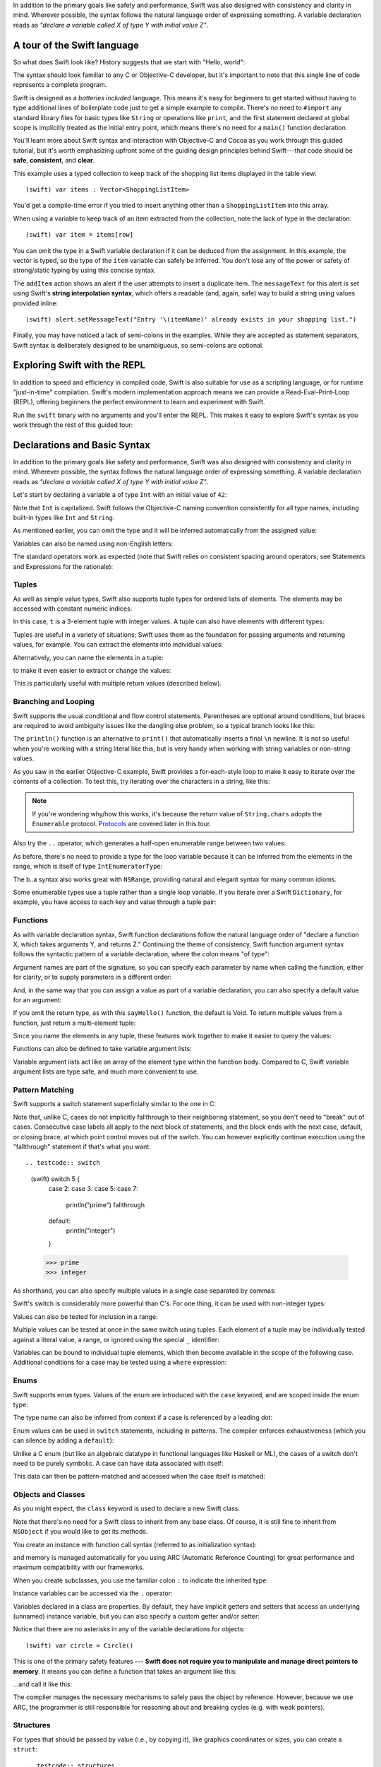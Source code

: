 .. docnote:: Placeholder tour

	The tour below is the whitepaper's Guided Tour. It has yet to be adapted / rewritten / replaced for use in the book, but in the absence of a new Tour, it's a good starting point for now.

In addition to the primary goals like safety and performance, Swift was also designed with consistency and clarity in mind. Wherever possible, the syntax follows the natural language order of expressing something. A variable declaration reads as *"declare a variable called X of type Y with initial value Z"*.

A tour of the Swift language
============================

So what does Swift look like? History suggests that we start with "Hello, world":

.. testcode::

    (swift) print("Hello, world!\n")
    >>> Hello, world!

The syntax should look familiar to any C or Objective-C developer, but it's important to note that this single line of code represents a complete program.

Swift is designed as a *batteries included* language. This means it's easy for beginners to get started without having to type additional lines of boilerplate code just to get a simple example to compile. There's no need to ``#import`` any standard library files for basic types like ``String`` or operations like ``print``, and the first statement declared at global scope is implicitly treated as the initial entry point, which means there's no need for a ``main()`` function declaration.

You'll learn more about Swift syntax and interaction with Objective-C and Cocoa as you work through this guided tutorial, but it's worth emphasizing upfront some of the guiding design principles behind Swift---that code should be **safe**, **consistent**, and **clear**.

This example uses a typed collection to keep track of the shopping list items displayed in the table view::

    (swift) var items : Vector<ShoppingListItem>

You'd get a compile-time error if you tried to insert anything other than a ``ShoppingListItem`` into this array. 

When using a variable to keep track of an item extracted from the collection, note the lack of type in the declaration::

    (swift) var item = items[row]

You can omit the type in a Swift variable declaration if it can be deduced from the assignment. In this example, the vector is typed, so the type of the ``item`` variable can safely be inferred. You don't lose any of the power or safety of strong/static typing by using this concise syntax.

The ``addItem`` action shows an alert if the user attempts to insert a duplicate item. The ``messageText`` for this alert is set using Swift's **string interpolation syntax**, which offers a readable (and, again, safe) way to build a string using values provided inline::

    (swift) alert.setMessageText("Entry '\(itemName)' already exists in your shopping list.")

Finally, you may have noticed a lack of semi-colons in the examples. While they are accepted as statement separators, Swift syntax is deliberately designed to be unambiguous, so semi-colons are optional. 



Exploring Swift with the REPL
=============================

In addition to speed and efficiency in compiled code, Swift is also suitable for use as a scripting language, or for runtime "just-in-time" compilation. Swift's modern implementation approach means we can provide a Read-Eval-Print-Loop (REPL), offering beginners the perfect environment to learn and experiment with Swift.

Run the ``swift`` binary with no arguments and you'll enter the REPL. This makes it easy to explore Swift's syntax as you work through the rest of this guided tour:

.. image:: /images/swiftREPL.png
   :align: center

Declarations and Basic Syntax
=============================

In addition to the primary goals like safety and performance, Swift was also designed with consistency and clarity in mind. Wherever possible, the syntax follows the natural language order of expressing something. A variable declaration reads as *"declare a variable called X of type Y with initial value Z"*.

Let's start by declaring a variable ``a`` of type ``Int`` with an initial value of ``42``:

.. testcode::

    (swift) var a : Int = 42
    // a : Int = 42

Note that ``Int`` is capitalized. Swift follows the Objective-C naming convention consistently for all type names, including built-in types like ``Int`` and ``String``.

As mentioned earlier, you can omit the type and it will be inferred automatically from the assigned value:

.. testcode::

    (swift) var b = 10
    // b : Int = 10

Variables can also be named using non-English letters:

.. testcode::

    (swift) var 你好 = "你好世界"
    // 你好 : String = "你好世界"
    (swift) var π = 3.14159
    // π : Double = 3.14159

The standard operators work as expected (note that Swift relies on consistent spacing around operators; see Statements and Expressions for the rationale):

.. testcode::

    (swift) var c = a + b
    // c : Int = 52
    (swift) c - b * a
    // r0 : Int = -368
    (swift) sin(π/2)
    // r1 : Double = 1.0

Tuples
------

As well as simple value types, Swift also supports tuple types for ordered lists of elements.  The elements may be accessed with constant numeric indices:

.. testcode::

    (swift) var t = (100, 200, 300)
    // t : (Int, Int, Int) = (100, 200, 300)
    (swift) t.0 + t.1 + t.2
    // r2 : Int = 600

In this case, ``t`` is a 3-element tuple with integer values. A tuple can also have elements with different types:

.. testcode::

    (swift) var u = (1, "hello", 3.14159)
    // u : (Int, String, Double) = (1, "hello", 3.14159)
    (swift) println(u.1)
    >>> hello
    (swift) println(u.2)
    >>> 3.14159

Tuples are useful in a variety of situations; Swift uses them as the foundation for passing arguments and returning values, for example. You can extract the elements into individual values:

.. testcode::

    (swift) var (v, w, x) = u
    // (v, w, x) : (Int, String, Double) = (1, "hello", 3.14159)
    (swift) v
    // v : Int = 1
    (swift) w
    // w : String = "hello"
    (swift) x
    // x : Double = 3.14159

Alternatively, you can name the elements in a tuple:

.. testcode::

    (swift) var y = (foo: 1, bar: "hello", baz: 3.14159)
    // y : (foo: Int, bar: String, baz: Double) = (1, "hello", 3.14159)

to make it even easier to extract or change the values:

.. testcode::

    (swift) y.foo
    // r4 : Int = 1
    (swift) y.baz
    // r5 : Double = 3.14159
    (swift) y.bar = "bye"
    (swift) y
    // y : (foo: Int, bar: String, baz: Double) = (1, "bye", 3.14159)

This is particularly useful with multiple return values (described below).

Branching and Looping
---------------------

Swift supports the usual conditional and flow control statements. Parentheses are optional around conditions, but braces are required to avoid ambiguity issues like the dangling else problem, so a typical branch looks like this:

.. testcode::

    (swift) if a == 42 {
                println("it's magic")
            } else {
                println("it's just a number")
            }
    >>> it's magic

The ``println()`` function is an alternative to ``print()`` that automatically inserts a final ``\n`` newline.  It is not so useful when you're working with a string literal like this, but is very handy when working with string variables or non-string values.

As you saw in the earlier Objective-C example, Swift provides a for-each-style loop to make it easy to iterate over the contents of a collection. To test this, try iterating over the characters in a string, like this:

.. testcode::

	(swift) for eachCharacter in "Hello".chars {
	            println(eachCharacter)
	        }
	>>> H
	>>> e
	>>> l
	>>> l
	>>> o


.. note:: If you're wondering why/how this works, it's because the return value of ``String.chars`` adopts the ``Enumerable`` protocol. `Protocols`_ are covered later in this tour.

Also try the ``..`` operator, which generates a half-open enumerable range between two values:

.. testcode::

    (swift) for index in b..15 {
              println(index)
            }
    >>> 10
    >>> 11
    >>> 12
    >>> 13
    >>> 14

As before, there's no need to provide a type for the loop variable because it can be inferred from the elements in the range, which is itself of type ``IntEnumeratorType``:

.. testcode::

    (swift) b..a
    // r6 : IntEnumeratorType = 10..42

The b..a syntax also works great with ``NSRange``, providing natural and elegant syntax for many common idioms.

Some enumerable types use a tuple rather than a single loop variable. If you iterate over a Swift ``Dictionary``, for example, you have access to each key and value through a tuple pair:

.. testcode::

	(swift) var dict = ["first" : 1, "second" : 2, "third" : 3]
	// dict : Dictionary<String, Int> = ["second" : 2, "third" : 3, "first" : 1]
	(swift) for (key, value) in dict {
	            println("Key: '\(key)', Value: \(value)")
	        }
	>>> Key: 'second', Value: 2
	>>> Key: 'third', Value: 3
	>>> Key: 'first', Value: 1

Functions
---------

As with variable declaration syntax, Swift function declarations follow the natural language order of "declare a function X, which takes arguments Y, and returns Z." Continuing the theme of consistency, Swift function argument syntax follows the syntactic pattern of a variable declaration, where the colon means "of type":

.. testcode:: functions

    (swift) func fibonacci(n : Int) -> Int {
              if n < 2 {
                return 1
              } else {
                return fibonacci(n - 2) + fibonacci(n - 1)
              }
            }
    (swift) fibonacci(10)
    // r0 : Int = 89

Argument names are part of the signature, so you can specify each parameter by name when calling the function, either for clarity, or to supply parameters in a different order:

.. testcode:: functions

    (swift) func divideTwoNumbers(numerator : Float, denominator : Float) -> Float {
              assert(denominator != 0)
              return numerator / denominator
            }
    (swift) divideTwoNumbers(4, 5)
    // r1 : Float = 0.8
    (swift) divideTwoNumbers(denominator: 5, numerator: 4)
    // r2 : Float = 0.8

And, in the same way that you can assign a value as part of a variable declaration, you can also specify a default value for an argument:

.. testcode:: functions

	(swift) func sayHello(name : String = "World") {
	          print("Hello, \(name)!\n")
	        }
	(swift) sayHello("Bob")
	>>> Hello, Bob!
	(swift) sayHello()
	>>> Hello, World!

If you omit the return type, as with this ``sayHello()`` function, the default is Void. To return multiple values from a function, just return a multi-element tuple:

.. testcode:: functions

    (swift) func fetchLocalGasPrices() -> (Float, Float, Float) {
              return (3.59, 3.69, 3.79)
            }

Since you name the elements in any tuple, these features work together to make it easier to query the values:

.. testcode:: functions

    (swift) func fetchBetterGasPrices() -> (regular : Float, midgrade : Float, premium : Float) {
              return (3.49, 3.59, 3.69)
            }
    (swift) fetchBetterGasPrices().midgrade
    // r3 : Float = 3.59

Functions can also be defined to take variable argument lists:

.. testcode:: functions

    (swift) func addAllTheInts(theInts : Int...) -> Int {
              var Sum = 0
              for i in theInts {
                Sum += i
              }
              return Sum
            }
    (swift) addAllTheInts()
    // r4 : Int = 0
    (swift) addAllTheInts(42, 597, 12)
    // r5 : Int = 651

Variable argument lists act like an array of the element type within the
function body.  Compared to C, Swift variable argument lists are type safe, and
much more convenient to use.

Pattern Matching
----------------

Swift supports a switch statement superficially similar to the one in C:

.. testcode:: switch

    (swift) switch 5 {
            case 2:
            case 3:
            case 5:
            case 7:
              println("prime")

            default:
              println("not prime, or greater than 7")
            }
    >>> prime

Note that, unlike C, cases do not implicitly fallthrough to their neighboring
statement, so you don't need to "break" out of cases. Consecutive
case labels all apply to the next block of statements, and the block ends
with the next case, default, or closing brace, at which point control moves
out of the switch. You can however explicitly continue execution using the
"fallthrough" statement if that's what you want::

.. testcode:: switch

    (swift) switch 5 {
            case 2:
            case 3:
            case 5:
            case 7:
              println("prime")
              fallthrough

            default:
              println("integer")
            }
    >>> prime
    >>> integer

As shorthand, you can also specify multiple values in a single case separated by commas:

.. testcode:: switch

    (swift) switch 5 {
            case 2, 3, 5, 7:
              println("prime")
              fallthrough

            default:
              println("integer")
            }
    >>> prime
    >>> integer

Swift's switch is considerably more powerful than C's. For one thing, it can be used with non-integer types:

.. testcode:: switch

    (swift) for fruit in ["orange", "key", "cherry", "strawberry"] {
              switch fruit {
              case "cherry":
                println("100 pts")
              case "strawberry":
                println("300 pts")
              case "orange":
                println("500 pts")
              default:
                println("not a fruit")
              }
            }
    >>> 500 pts
    >>> not a fruit
    >>> 100 pts
    >>> 300 pts

Values can also be tested for inclusion in a range:

.. testcode:: switch

    (swift) func naturalCount(x : Int) -> String {
              switch x {
              case 0:
                return "no"
              case 1:
                return "one"
              case 2:
                return "a couple of"
              case 3..12:
                return "a handful of"
              case 12..100:
                return "dozens of"
              case 100..1000:
                return "hundreds of"
              case 1000..1000000:
                return "thousands of"
              default:
                return "bajillions of"
              }
            }
    (swift) println("There are \(naturalCount(8)) planets in the solar system!")
    >>> There are a handful of planets in the solar system!
    (swift) println("There are \(naturalCount(1024)) bytes in a kilobyte!")
    >>> There are thousands of bytes in a kilobyte!

Multiple values can be tested at once in the same switch using tuples. Each
element of a tuple may be individually tested against a literal value, a range,
or ignored using the special ``_`` identifier:

.. testcode:: switch

    (swift) func classifyPoint(x : Int, y : Int) {
              switch (x, y) {
              case (0, 0):
                println("origin")
              case (_, 0):
                println("on the X axis")
              case (0, _):
                println("on the Y axis")
              case (-10..10, -10..10):
                println("near the origin")
              default:
                println("far from the origin")
              }
            }
    (swift) classifyPoint(0, 0)
    >>> origin
    (swift) classifyPoint(2, 0)
    >>> on the X axis
    (swift) classifyPoint(0, 100)
    >>> on the Y axis
    (swift) classifyPoint(-5, 5)
    >>> near the origin
    (swift) classifyPoint(-5, 50)
    >>> far from the origin

Variables can be bound to individual tuple elements, which then
become available in the scope of the following case. Additional conditions for
a case may be tested using a ``where`` expression:

.. testcode:: switch

    (swift) func classifyPoint2(p : (Int, Int)) {
              switch p {
              case (0, 0):
                println("origin")
              case (_, 0):
                println("on the X axis")
              case (0, _):
                println("on the Y axis")
              case (var x, var y) where x == y:
                println("on the + diagonal")
              case (var x, var y) where x == -y:
                println("on the - diagonal")
              case (-10..10, -10..10):
                println("near the origin")
              case (var x, var y):
                println("\(sqrt(x*x + y*y)) units from the origin")
              }
            }
    (swift) classifyPoint2(1, 1)
    >>> on the + diagonal
    (swift) classifyPoint2(-1, 1)
    >>> on the - diagonal
    (swift) classifyPoint2(30, 40)
    >>> 50 units from the origin

Enums
-----

Swift supports ``enum`` types. Values of the enum are introduced with the
``case`` keyword, and are scoped inside the enum type:

.. testcode:: enums

  (swift) enum Color {
            case Red, Green, Blue
          }
  (swift) var c = Color.Green
  // c : Color = <unprintable value>

The type name can also be inferred from context if a case is referenced by a
leading dot:

.. testcode:: enums

  (swift) c = .Blue
  (swift) c
  // c : Color = <unprintable value>

Enum values can be used in ``switch`` statements, including in patterns. The
compiler enforces exhaustiveness (which you can silence by adding a ``default``):

.. testcode:: enums

  (swift) switch c {
          case .Blue:
            println("blue")
          case .Red:
          case .Green:
            println("not blue")
          }
  >>> blue

Unlike a C enum (but like an algebraic datatype in functional languages like Haskell or ML), the cases of a switch don't need to be purely symbolic.
A case can have data associated with itself:

.. testcode:: enums

  (swift) enum Path {
            case Point(Int, Int)
            case Line((Int, Int), (Int, Int))
          }
  (swift) var p : Path = .Point(0, 0)
  // p : Path = <unprintable value>

This data can then be pattern-matched and accessed when the case itself is
matched:

.. testcode:: enums

  (swift) func pathLength(p : Path) -> Double {
            switch p {
            case .Point(_):
              return 0
            case .Line((var fx, var fy), (var tx, var ty)):
              var dx = tx - fx
              var dy = ty - fy
              return sqrt(Double(dx*dx), Double(dy*dy))
            }
          }
  (swift) pathLength(.Point(219, 0))
  // r0 : Double = 0
  (swift) pathLength(.Line((0, 0), (3, 4)))
  // r0 : Double = 5

Objects and Classes
-------------------

As you might expect, the ``class`` keyword is used to declare a new Swift class:

.. testcode:: objects

    (swift) class Shape {
              var numberOfSides : Int
            }

Note that there's no need for a Swift class to inherit from any base class.  Of course, it is still fine to inherit from ``NSObject`` if you would like to get its methods.

You create an instance with function call syntax (referred to as initialization syntax):

.. testcode:: objects

    (swift) var blob = Shape()
    // blob : Shape = <Shape instance>

and memory is managed automatically for you using ARC (Automatic Reference Counting) for great performance and maximum compatibility with our frameworks.

When you create subclasses, you use the familiar colon ``:`` to indicate the inherited type:

.. testcode:: objects

    (swift) class Quadrilateral : Shape {
              init() {
                numberOfSides = 4
              }
            }

Instance variables can be accessed via the ``.`` operator:

.. testcode:: objects

    (swift) var square = Quadrilateral()
    // square : Quadrilateral = <Quadrilateral instance>
    (swift) println("A square has \(square.numberOfSides) sides.")
    >>> A square has 4 sides.

Variables declared in a class are properties. By default, they have implicit getters and setters that access an underlying (unnamed) instance variable, but you can also specify a custom getter and/or setter:

.. testcode:: objects

    (swift) class Circle : Shape {
              var radius : Float
              init() {
                numberOfSides = 1
              }
              var circumference : Float {
              get:
                return radius * 2 * 3.14159
              set (circ): 
                radius = circ / (2 * 3.14159)
              }
            }
    (swift) var circle = Circle()
    // circle : Circle = <Circle instance>
    (swift) circle.radius = 5
    (swift) circle.circumference
    // r0 : Float = 31.4159
    (swift) circle.circumference = 62.8318
    (swift) circle.radius
    // r1 : Float = 10.0

Notice that there are no asterisks in any of the variable declarations for objects::
 
    (swift) var circle = Circle()

This is one of the primary safety features --- **Swift does not require you to manipulate and manage direct pointers to memory**. It means you can define a function that takes an argument like this:

.. testcode:: objects

    (swift) func enlarge(circle : Circle) {
              circle.radius *= 2
            }
	
…and call it like this:

.. testcode:: objects

    (swift) enlarge(circle)
    (swift) circle.radius
    // r2 : Float = 20.0

The compiler manages the necessary mechanisms to safely pass the object by reference.  However, because we use ARC, the programmer is still responsible for reasoning about and breaking cycles (e.g. with weak pointers).


Structures
----------

For types that should be passed by value (i.e., by copying it), like graphics coordinates or sizes, you can create a ``struct``::

.. testcode:: structures

    (swift) struct Size {
              var width, height : Float
            }

Unlike other languages, Swift structures aren't limited just to holding values,
they can also have functions and initializers, as well as adopt protocols and be extended (as described later in this tour)::

.. testcode:: structures

    (swift) struct Point {
              var x, y : Float
              
              init(inX : Float, inY : Float) {
                x = inX
                y = inY
              }
              
              func moveToTheRightBy(value : Float) {
                x += value
              }
            }

Because Swift is statically-typed, the compiler always knows whether a type is passed by-value or by-reference so there's no need for any differences in syntax::

.. testcode:: structures

    (swift) var myPoint = Point(50, 200)
    // myPoint : Point = Point(50.0, 200.0)
    (swift) myPoint.moveToTheRightBy(200)
    (swift) myPoint
    // myPoint : Point = Point(250.0, 200.0)

Note that it's not necessary to include the initializer implementation shown for ``Point``, because a default initializer is automatically provided to set the values::

.. testcode:: structures

    (swift) var size = Size(50, 100)
    // size : Size = Size(50.0, 100.0)

Strings
=======

Because strings are such a common and essential part of any codebase, they are built right into Swift as a native datatype.  Swift strings are designed with natural and expressive syntax, to be fast and memory efficient, and to maintain transparent interoperation with Cocoa APIs and ``NSString``.

Swift string literals use double-quote marks, like this:

.. testcode:: strings

    (swift) var firstWord = "Hello"
    // firstWord : String = "Hello"

The standard operators are supported for string concatenation:

.. testcode:: strings

    (swift) var message = firstWord + ", world"
    // message : String = "Hello, world"
    (swift) message += "!"
    (swift) message
    // message : String = "Hello, world!"

and you can refer to a substring, or slice, using a character range:

.. testcode:: strings

    (swift) var name = message[7..12]
    // name : String = "world"

Swift strings are immutable, which means we can make string slicing extremely efficient in terms of memory and processor cycles. Rather than having to copy the substring characters to a new memory location, the slice simply refers to a sub-range from the original string:

.. image:: /images/swiftStringAndSlice.png
   :width: 30em
   :align: center

Continuing with the theme of efficiency, Swift strings are encoded internally as UTF-8, keeping storage compact. When iterating over the characters in a string, Swift decodes UTF-8 on the fly to produce a sequence of ``Char`` values (each of which holds a UTF-32 codepoint), making it easy to work with multi-byte characters, for example:

.. testcode:: strings

    (swift) var emoji = "🙉😈😄👏"
    // emoji : String = "🙉😈😄👏"
    (swift) for eachChar in emoji.chars {
              println(eachChar)
            }
    >>> 🙉 
    >>> 😈
    >>> 😄
    >>> 👏
    (swift) emoji.length
    // r0 : Int = 4

.. testcode:: strings

You can also iterate by lines:

    (swift) var multiline = "Once upon a time\nThe end"
    (swift) for eachLine in multiline.lines {
              println(eachLine)
            }
    >>> Once upon a time
    >>> The end

…or even by bytes:

.. testcode:: strings

    (swift) var singleEmoji = "🙉"
    // singleEmoji : String = "🙉" 
    (swift) for eachByte in singleEmoji.bytes {
              println(Int64(eachByte))
            }
    >>> 240
    >>> 159
    >>> 153
    >>> 137

String Interpolation
--------------------

You've already seen various ways to create a Swift string, including concatenating substrings using ``+``:

.. testcode:: interpolation

    (swift) var message = "Hello" + ", world" + "!"
    // message : String = "Hello, world!"

If you need to append string representations of other types, you can create a Swift string from a value:

.. testcode:: interpolation

    (swift) var someValue = 42
    // someValue : Int = 42
    (swift) var magic = "The magic number is: " + String(someValue) + "!"
    // magic : String = "The magic number is: 42!"

Interpolating values into strings is such a common task, however, that Swift provides an alternative, more readable syntax:

.. testcode:: interpolation

    (swift) var blackMagic = "The magic number is: \(someValue)!"
    // blackMagic : String = "The magic number is: 42!"

You can also use this syntax to interpolate the values of arbitrary expressions:

.. testcode:: interpolation

    (swift) var luckyForSome = 13
    luckyForSome : Int = 13
    (swift) var addMessage = "Adding \(luckyForSome) to \(someValue) gives \(luckyForSome + someValue)"
    addMessage : String = "Adding 13 to 42 gives 55"

Rather than requiring you to think about how best to format a value every time you want to insert it into a string, it's up to the developer of the original type to provide an implementation for the string conversion. This involves adding a suitable initializer to the Swift ``String`` type through the use of an extension, as discussed later in this tour (see Extensions_).

For more power and flexibility, the Swift standard library also provides a type-safe ``printf()`` function:

.. testcode:: interpolation

    (swift) printf("Take %v and sell it for $%.2v", 42, 3.14159)
    Take 42 and sell it for $3.14159

Protocols
=========

A protocol is an abstract description of behavior --- usually related functions and/or properties --- that can be adopted by one or more types:

.. testcode:: protocols

    (swift) protocol HitTestable {
              func containsPoint(point : Point) -> Bool 
            }

All named Swift types (i.e., classes, structs and enums, but not tuples), can adopt protocols and implement the required behavior:

.. testcode:: protocols

    (swift) struct Rect : HitTestable {
              var origin = Point()
              var size = Size()
              func containsPoint(point : Point) -> Bool {
                return point.x >= origin.x && 
                       point.x < (origin.x + size.width) &&
                       point.y >= origin.y &&
                       point.y < (origin.y + size.height)
              }
            }

The ``: HitTestable`` syntax in this structure declaration indicates conformance to the protocol. As with all other ``:`` use in Swift, you can read the colon as *is a*, so *"a Rect is a HitTestable type"*.  

You can use a protocol in a variable declaration to indicate the variable has some unknown, dynamic type that conforms to that protocol:

.. testcode:: protocols

    (swift) var testableThing : HitTestable

You can only assign a value if its type conforms to the protocol:

.. testcode:: protocols

    (swift) var rect : Rect
    (swift) testableThing = rect

and Swift ensures that you can only call functions or access properties that are defined as part of the protocol:

.. code-block:: swift

    (swift) var pt : Point(4, 5)
    // (Double, Double) = (4.0, 5.0)
    (swift) testableThing.containsPoint(pt)
    // Bool = false
    (swift) testableThing.origin
    <REPL Buffer>:51:14: error: protocol 'HitTestable' has no member named 'origin'
    testableThing.origin
    ~~~~~~~~~~~~~^~~~~~~ 

This guarantees safety when dealing with different types, such as when hit-testing a series of different elements:

.. code-block:: swift

    struct Circle : HitTestable { ... }
    class Elephant : HitTestable { ... }

    func findFirstHitElement(point : Point, elements : HitTestable...) -> HitTestable? {
        for eachElement in elements {
            if eachElement.containsPoint(point) {
                return eachElement
            }
        }
        return .None
    } 

    var circle : Circle
    var elephant = Elephant()
    var element = findFirstHitElement(pt, circle, elephant)


This example uses a variable argument list and returns an optional value
(to either return an element or not), which are discussed later in this tour.

Extensions
==========

An extension allows you to add functions or properties to an existing class or structure. As described earlier, you might use an extension to add suitable initializers to the Swift ``String`` class::

    (swift) extension String {
              init(point : Point) {
                self = "{\(point.x), \(point.y)}"
              }
            }

to make it easy to convert your own classes or structures into strings, either by constructing a ``String`` explicitly::

    (swift) String(pt)
    // String = "{4.0, 5.0}"

or implicitly with Swift's interpolation syntax::

    (swift) println("The point is \(pt)")
    The point is {4.0, 5.0}

You can also use an extension to add protocol conformance to an existing class or structure::

    (swift) extension Point : HitTestable {
              func containsPoint(point : Point) -> Bool {
                return self.x == point.x && self.y == point.y
              }
            }
    (swift) var testPoint = Point(5.0, 10.0)
    (swift) pt.containsPoint(testPoint)
    // false

This is particularly important for "retroactive modeling", which is important
when you make two libraries work together, when you cannot change their code.

Closures
========

A closure is just a function without a name. As an example, the ``sort()`` library function takes an array of strings and sorts them using a comparison closure::

    (swift) var strings = ["Hello", "Bye", "Good day"]
    // strings : String[] = ["Hello", "Bye", "Good day"]
    (swift) var sortedStrings = sort(strings, {
                (lhs : String, rhs : String) -> Bool in
                return lhs.toUpper() < rhs.toUpper()
              })
    // sortedStrings : String[] = ["Bye", "Good day", "Hello"]
    (swift) for eachString in sortedStrings {
              println(eachString)
            }
    Bye
    Good day
    Hello
    (swift)

The closure in this example is described in curly braces:

.. code-block:: swift

    { 
      (lhs : String, rhs : String) -> Bool in
      return lhs.toUpper() < rhs.toUpper() 
    }

The parentheses denote the parameters of the closure, followed by the
return type, then "in" to separate the signature of the closure from
its body. As you've already seen throughout this tour, the types in a Swift expression can be omitted if they can be inferred from the context. In this case, the parameter and return types can be inferred, so aren't necessary::

    (swift) sortedStrings = sort(strings, { (lhs, rhs) in
              return lhs.toUpper() < rhs.toUpper() 
            })

One can also omit the names of the parameters, using the positional
placeholders ``$0``, ``$1``, and so on. The ``return`` can also be
omitted from single-expression closures, as in::

    (swift) sortedStrings = sort(strings, {$0 < $1})

Closures can also capture any variable from the local scope::

    (swift) var uppercase = true
    // uppercase : Bool = true
    (swift) sortedStrings = sort(strings, { (x, y) in 
                if uppercase {
                  x = x.toUpper()
                  y = y.toUpper()
                }
                return x < y
              }
            )

Note that if a closure captures a value, Swift automatically manages the storage of the original variable such that you can change the value from within the closure without the need for any keywords on the original declaration. Internally, Swift also makes sure that if the closure outlives the scope of the original variable declaration, everything still "just works":

.. code-block:: swift

    var someValue = 42
    
    dispatch_async(someQueue, {
        println("Value is \(someValue)")
        someValue += 1
    })

Closures are typically the last argument to a function. In such cases,
one can place the closure outside of the parentheses:

.. code-block:: swift

    var someValue = 42
    
    dispatch_async(someQueue) {
        println("Value is \(someValue)")
        someValue += 1
    }
    
For longer closures, cases where the same function will be re-used
several times, or cases where you want a descriptive name to show up in a stack
trace, you may prefer to use a local function instead::

    (swift) func compareStrings(lhs : String, rhs : String) -> Bool {
              if uppercase {
                lhs = lhs.toUpper()
                rhs = rhs.toUpper()
              }
              return lhs < rhs
            }
    (swift) sortedStrings = sort(strings, compareStrings)

A closure argument to a function is just like any other argument, with a colon ``:`` "is a," followed by the function arguments and return type::

    (swift) func repeat(count : Int, myClosure : () -> Void) {
              for i in 0..count {
                myClosure()
              }
            }
    (swift) repeat(3, {println("Hello!")})
    Hello!
    Hello!
    Hello!



Generics
========

Swift supports generics through parameterized types. As an example, the standard library includes the ``Vector`` class, which makes it easy to work with typed collections (though it is important to note that the entire standard library is at best a strawman design right now)::

    (swift) var names = Vector<String>()
    // names : Vector<String> = <unprintable value>
    (swift) names.append("William")
    (swift) names.append("Hilary")
    (swift) names.append("Carlton")

This vector can only be used with ``String`` elements; you'll get an error if you attempt to insert anything else, like an integer.

Swift generics offer transparent support for both class and value types without the need for boxing. This means you can work with a collection of integer values, for example, in exactly the same way as you would work with a collection of objects:

.. code-block:: swift

    var intCollection = Vector<Int>()
    intCollection.append(42)
    intCollection.append(314)
    
    class Test { .. }
    var testCollection = Vector<Test>()
    testCollection.append(Test())
    testCollection.append(Test())

It's even safe in Swift to mix by-reference and value types if you use a protocol for a parameterized type declaration::

    (swift) protocol Workable {
              func work()
            }
    (swift) class Foo : Workable {
              func work() {
                println("A foo is working")
              }
            }
    (swift) struct Bar : Workable {
              func work() {
                println("A bar is working")
              }
            }
    (swift) extension Int : Workable {
              func work() {
                println("An integer is working")
              }
            }
    (swift) var foo = Foo()
    // foo : Foo = <unprintable value>
    (swift) var bar : Bar
    (swift) var workers = Vector<Workable>()
    // workers : Vector<Workable> = <unprintable value>
    (swift) workers.append(foo)
    (swift) workers.append(bar)
    (swift) workers.append(42)
    (swift) for eachThing in workers {
              eachThing.work()
            }
    A foo is working
    A bar is working
    An integer is working

Swift makes it easy to create your own parameterized types, like this simple implementation of a stack class::

    (swift) class Stack<ElementType> {
              var elements : Vector<ElementType>
              init() {
                elements = Vector<ElementType>()
              }
              func push(element : ElementType) {
                elements.append(element)
              }
              func pop() -> ElementType {
                assert(elements.length > 0, "can't pop an empty stack")
                var tmp = elements[elements.length - 1]
                elements.popBack()
                return tmp
              }
            }

As with a Swift ``Vector``, this generic ``Stack`` class is unrestricted, which means you can create an instance of the class to hold any first class type, including value and by-reference types::

    (swift) var intStack = Stack<Int>()
    // intStack : Stack<Int> = <unprintable value>
    (swift) intStack.push(1)
    (swift) intStack.push(5)
    (swift) intStack.pop()
    // Int = 5
    (swift) intStack.pop()
    // Int = 1
    (swift) var stringStack = Stack<String>()
    // stringStack : Stack<String> = <unprintable value>
    (swift) stringStack.push("bye")
    (swift) stringStack.push("hello")
    (swift) stringStack.pop()
    // String = "hello"
    (swift) stringStack.pop()
    // String = "bye"

Definining a type or algorithm to take any type means that you only have access to basic operations that all types support, like copyability.

In order to use more specific behavior, you need to indicate which behavior the data structure requires. If you require a ``work()`` function, for example, just indicate that that the type should conform to the ``Workable`` protocol::

    (swift) class Workforce<Type : Workable> {
              var workers : Vector<Type>
              func startWorking() {
                for eachWorker in workers {
                  eachWorker.work()
                }
              }
            }

Once you have generic data structures, you'll likely need to be able to implement generic algorithms to act on them. As an example, first consider a trivial non-generic function to find the index of a string in an array of strings::

    (swift) func findIndexOfString(strings : String[], searchString : String) -> Int {
              for index in 0..strings.length {
                if strings[index] == searchString {
                  return index
                }
              }
              return -1
            }

Without generics, you'd need to write an identical function for each type you wanted to support---``findIndexOfInt()``, ``findIndexOfFloat``, etc.

Swift makes it easy to write a generic version, which works with any element that supports an equality test::

    (swift) func findIndexOf<Type : Equatable>(elements : Type[], searchElement : Type) -> Int {
              var index = 0
              for eachElement in elements {
                if eachElement == searchElement {
                  return index
                }
                ++index
              }
              return -1
            }

Test this with an array of integers::

    (swift) var integers = [1,2,3,4,5]
    // integers : Int[] = [1, 2, 3, 4, 5]
    (swift) findIndexOf(integers, 4)
    // Int = 3

Note: the Swift standard library already includes a ``find()`` function, as well as other useful generic functions like ``min()``, ``max()``, ``map()``, ``swap()``, and the ``sort()`` function described earlier in the Closures section.



Interacting with Objective-C and Cocoa
======================================

The major design goal for Swift is seamless interoperation with Objective-C and
our existing frameworks. You use the same syntax to work with Cocoa framework
concepts like ``NSArray`` or ``NSWindow`` as you do Swift classes and "C-like"
concepts.  Swift implements the same object model as Objective-C and uses
the same dispatch and runtime for ``NSObject``\ s.  This is a key design point that
allows you to mix and match Swift code with Objective-C code in the same
project, allowing smooth adoption for existing apps and frameworks.

Swift uses a module system for its frameworks (rather than a header-based
approach), so any Objective-C framework that's accessible as an Objective-C
module can be directly imported into Swift.  It is not implemented yet, but we
fully expect Swift modules to be importable by Clang.

Even the REPL works great with Cocoa.  To see this, start by importing the Clang
Cocoa module (which is built directly from Cocoa.h)::

    (swift) import Cocoa 
    (swift)  

You can create an instance of a Cocoa class just like any other class::

    (swift) var array = NSMutableArray()
    // array : NSMutableArray = [
    // 
    // ]
    (swift) var date = NSDate()
    // date : NSDate = 2013-02-27 20:17:39 +0000

As you would expect, simple things like type inference work great with Cocoa
types.  The REPL even knows to use the output of the ``description()`` method
to pretty print objects.

Everything that we've described works great with Cocoa classes, including
calling simple methods on them::

    (swift) array.addObject(date)
    (swift) array.count()
    // NSUInteger = 1
    (swift) array
    // array : NSMutableArray = (
    //     "2013-02-27 20:17:39 +0000"
    // )

You can also use Swift's literal syntax to create Cocoa arrays and dictionaries,
if there is a contextual type (as in a function call or explicitly typed
local variable) to indicate that you want an NSArray instead of a basic language
array::

    (swift) var stringArray : NSArray = ["This", "is", "awesome!"]
    // stringArray : NSArray = [
    //   "This",
    //   "is",
    //   "awesome!"
    // ]

Swift's builtin ``String`` and ``NSString`` work great together, so everything "just works". Try building a string from the components in the array::

    (swift) var string = stringArray.componentsJoinedByString(" ")
    // string : String = This is awesome!

You can even use Swift's interpolation syntax::

    (swift) var mutableString = NSMutableString()
    (swift) for index in 1..4 {
              mutableString.appendString("\nNumber \(index)")
            }
    (swift) mutableString
    // mutableString : NSMutableString = 
    // Number 1
    // Number 2
    // Number 3
    (swift)

You can initialize Objective-C objects using ``initWith...`` methods by supplying initializer arguments::

    (swift) var number = NSNumber(true)
    // number : NSNumber = 1
    (swift)

Because Swift uses the standard Objective-C object model, you can extend a class
written in Objective-C with a Swift extension (which just defines a "category"
in Objective-C parlance)::

    (swift) extension NSString {
              func stringByTrimmingWhitespace() -> NSString {
                var wsSet = NSCharacterSet.whitespaceCharacterSet()
                return self.stringByTrimmingCharactersInSet(NSCharacterSet(wsSet))
              }
            }
    (swift) string = "       trim me       "
    (swift) string.stringByTrimmingWhitespace()
    // NSString = trim me
    (swift)
    
and you can even extend non-class Objective-C types, like structures::

    (swift) extension NSRect {
              func area() -> CGFloat {
                return self.size.height * self.size.width
              }
            } 
    (swift) var rect = NSRect(4,5,200,400)
    // rect : NSRect = NSRect(CGPoint(4.0, 5.0), CGSize(200.0, 400.0))
    (swift) rect.area()
    // CGFloat = 80000.0

If you do this, the extensions are not visible to Objective-C code, because it
has no way to model this.  It is extremely useful in Swift code though.


Invoking Objective-C Selectors
------------------------------

When invoking an Objective-C selector that takes one argument (or no arguments), you simply use the Swift function call syntax::

    (swift) string.uppercaseString()
    // NSString =        TRIM ME       
    (swift)

For selectors that take more than one argument, you have a variety of options. In situations where there is only one possible selector for a given set of arguments, just supply them in order::

    (swift) string.rangeOfString("m", NSBackwardsSearch)
    // NSRange = NSRange(12, 1)

If there are multiple possible selectors, or if you prefer to be explicit, you can name the arguments::

    (swift) string.rangeOfString("m", options:NSBackwardsSearch)
    // NSRange = NSRange(12, 1)


AppKit Magic
------------

You're not just limited to working with Foundation classes in the REPL. When importing Cocoa, the REPL sets up a run loop for you, so you can also test AppKit classes, like ``NSWindow``::
    
    (swift) var frame = NSRect(200, 200, 700, 400)
    // frame : NSRect = NSRect(CGPoint(200.0, 200.0), CGSize(700.0, 400.0))
    (swift) var mask = Int(NSTitledWindowMask|NSClosableWindowMask|NSResizableWindowMask)
    // mask : Int64 = 11
    (swift) var backing = NSBackingStoreType(NSBackingStoreBuffered)
    // backing : Int64 = 2
    (swift) var window = NSWindow(withContentRect:frame, styleMask:mask, backing:backing, defer:false)
    // window : NSWindow = <NSWindow: 0x3fb3cefa3dfe>
    (swift) window.setReleasedWhenClosed(false)
    (swift) window.makeKeyAndOrderFront(nil)

Try interacting with the window that opens---you'll find that you can resize it, maximize it, move it, or close it (but don't close it for now).

You can then use the REPL to change property values and see the window update immediately::

    (swift) window.setTitle("My Lovely Window")

This provides a fantastic learning experience for developers new to Cocoa. Add a text field and watch how its appearance changes as you set each property::

    (swift) var field = NSTextField(NSRect(150, 200, 400, 50))
    // field : NSTextField = <NSTextField: 0x7fca58fad540>
    (swift) var content = window.contentView() as! NSView
    // content : NSView = <NSView: 0x7fca5041dc90>
    (swift) content.addSubview(field)
    (swift) field.setStringValue("Hello, world!")
    (swift) field.setEditable(false)
    (swift) field.setAlignment(Int(NSCenterTextAlignment))
    (swift) field.setFont(NSFont.systemFontOfSize(42))
    (swift) field.setBezeled(false)
    (swift) field.setDrawsBackground(false)
    (swift) field.setTextColor(NSColor.redColor())

Next add a button and create an instance of a Swift class to act as the target::

    (swift) var button = NSButton(NSRect(300, 50, 100, 25))
    // button : NSButton = <NSButton: 0x7fdd81578224>
    (swift) content.addSubview(button)
    (swift) button.setBezelStyle(NSRoundedBezelStyle)
    (swift) class Delegate : NSObject {
              func doSomething(sender : id) {
                println("Doing something!")
              }
            }
    (swift) var delegate = Delegate()
    // delegate : Delegate = <Delegate: 0x7fdd82433d3>
    (swift) button.setTarget(delegate)
    (swift) button.setAction("doSomething:")

Click the button and you'll see the message appear in the REPL:

.. image:: /images/swiftCocoa.png
   :align: center
   :width: 30em

.. docnote:: Subjects to be covered in this section

	* Basic grammar structure
	* Braces, semicolons and whitespace
	* Comments
	* Lack of header files
	* Introduction to the core concepts from each of the chapters in the Language Guide

.. refnote:: Language Reference: Whitespace and Comments

    Definition::
    
		whitespace ::= ' '
		whitespace ::= '\n'
		whitespace ::= '\r'
		whitespace ::= '\t'
		whitespace ::= '\0'
		comment    ::= //.*[\n\r]
		comment    ::= /* .... */

	Space, newline, tab, and the nul byte are all considered whitespace and are discarded, with one exception:  a '(' or '[' which does not follow a non-whitespace character is different kind of token (called *spaced*) from one which does not (called *unspaced*). A '(' or '[' at the beginning of a file is spaced.
  
	Comments may follow the BCPL style, starting with a "//" and running to the	end of the line, or may be recursively nested /**/ style comments. Comments are ignored and treated as whitespace.

	Nested block comments are important because we don't have the nestable "#if 0" hack from C to rely on.

.. refnote:: Lexical Structure: Introduction

	Source files in Swift are UTF-8 encoded text files, which are first tokenized
	using the "`maximal munch <http://en.wikipedia.org/wiki/Maximal_munch>`_" rule,
	then parsed.  Unlike C, Swift does not use a preprocessor, and does not include
	digraphs, trigraphs, or "line splicing" with escaped newlines.

	As mentioned earlier, it is a strong goal to follow C's basic syntax where
	reasonably possible, which is a major influence on its basic lexical structure.

.. refnote:: Lexical Structure: Whitespace

	Space, tab, newline and return are all considered whitespace and ignored (other
	than separating tokens).  Line breaks do not affect the Swift parser, but we do
	require a semicolon to separate two statements on the same line to make it
	easier to read the code::

	  var x : Int
	  x = 4
  
	  var x : Int; x = 4

	Semicolons are also accepted and ignored at the end of all statements and
	declarations, but we don't encourage their use.

.. refnote:: Lexical Structure: Comments

	Swift supports both "``//``" line-comments (where the "``//``" and the rest of
	the line are discarded) and "``/* */``" block comments like C99.  Because Swift
	does not include a preprocessor (and thus does not support ``#if 0`` tricks), it
	allows ``/* */`` comments to be nested.  As such, these examples "do the right
	thing" in Swift::

	  // This is a line comment.
	  // This ascii art doesn't cause the next line to be commented: /---\
	  var x = 0
  
	  /* This is a block comment.  y is commented out.
	  var y = 1

	  /* This is a nested block comment.  z is also commented out. */
	  var z = 2

	  end of outer block comment.
	  */
  
	Though we have no design or implementation yet, we would eventually like to
	have a standard form for documentation generation from source (e.g.
	`Javadoc <http://en.wikipedia.org/wiki/Javadoc>`_ or `Doxygen
	<http://en.wikipedia.org/wiki/Doxygen>`_ that is parsed and validated by the
	compiler (similar to Clang's -Wdocumentation flag).

.. refnote:: Lexical Structure: Keywords

	Swift includes a number of keywords that are baked into the compiler, and thus
	not usable as an identifier.  These including things like ``if``, ``break``,
	``return``, ``var``, etc.
